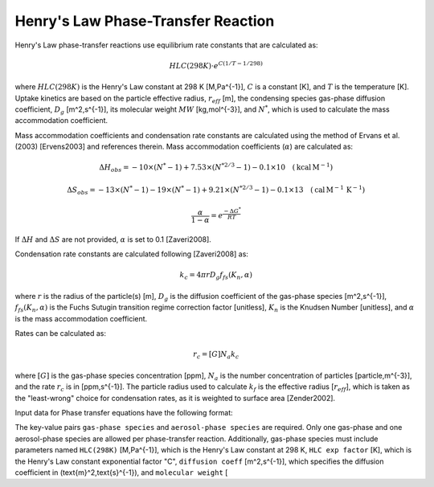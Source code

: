 Henry's Law Phase-Transfer Reaction
===================================

Henry's Law phase-transfer reactions use equilibrium rate constants that are calculated as:

.. math::

   HLC(298K) \cdot e^{C({1/T-1/298})}

where :math:`HLC(298K)` is the Henry's Law constant at 298 K [M\,Pa^{-1}], :math:`C` is a constant [K], and :math:`T` is the temperature [K]. Uptake kinetics are based on the particle effective radius, :math:`r_{eff}` [m], the condensing species gas-phase diffusion coefficient, :math:`D_g` [m^2\,s^{-1}], its molecular weight :math:`MW` [kg\,mol^{-3}], and :math:`N^{*}`, which is used to calculate the mass accommodation coefficient.

Mass accommodation coefficients and condensation rate constants are calculated using the method of Ervans et al. (2003) [Ervens2003] and references therein. Mass accommodation coefficients (:math:`\alpha`) are calculated as:

.. math::

   \Delta H_{obs} = -10 \times (N^*-1) + 7.53 \times (N^{*2/3}-1) - 0.1 \times 10 \quad (\text{kcal}\,\text{M}^{-1})
   

.. math::

   \Delta S_{obs} = -13 \times (N^*-1) - 19 \times (N^*-1) + 9.21 \times (N^{*2/3}-1) - 0.1 \times 13 \quad (\text{cal}\,\text{M}^{-1}\,\text{K}^{-1})
   
.. math::

   \frac{\alpha}{1-\alpha} = e^{\frac{-\Delta G^{*}}{RT}}

If :math:`\Delta H` and :math:`\Delta S` are not provided, :math:`\alpha` is set to 0.1 [Zaveri2008].

Condensation rate constants are calculated following [Zaveri2008] as:

.. math::

   k_c = 4 \pi r D_g f_{fs}( K_n, \alpha )

where :math:`r` is the radius of the particle(s) [m], :math:`D_g` is the diffusion coefficient of the gas-phase species [m^2\,s^{-1}], :math:`f_{fs}( K_n, \alpha )` is the Fuchs Sutugin transition regime correction factor [unitless], :math:`K_n` is the Knudsen Number [unitless], and :math:`\alpha` is the mass accommodation coefficient.

Rates can be calculated as:

.. math::

   r_c = [G] N_a k_c

where :math:`[G]` is the gas-phase species concentration [ppm], :math:`N_a` is the number concentration of particles [particle\,m^{-3}], and the rate :math:`r_c` is in [ppm\,s^{-1}]. The particle radius used to calculate :math:`k_f` is the effective radius [:math:`r_{eff}`], which is taken as the "least-wrong" choice for condensation rates, as it is weighted to surface area [Zender2002].

Input data for Phase transfer equations have the following format:

.. tabs::

    .. tab:: YAML

        .. code-block:: yaml

            type: HL_PHASE_TRANSFER
            gas-phase species: my gas spec
            aerosol-phase species: my aero spec
            aerosol phase: my aqueous phase
            aerosol-phase water: H2O_aq
            ...

    .. tab:: JSON

        .. code-block:: json

            {
                "type": "HL_PHASE_TRANSFER",
                "gas-phase species": "my gas spec",
                "aerosol-phase species": "my aero spec",
                "aerosol phase": "my aqueous phase",
                "aerosol-phase water": "H2O_aq",
            }

The key-value pairs ``gas-phase species`` and ``aerosol-phase species`` are required. Only one gas-phase and one aerosol-phase species are allowed per phase-transfer reaction. Additionally, gas-phase species must include parameters named ``HLC(298K)`` [M\,Pa^{-1}], which is the Henry's Law constant at 298 K, ``HLC exp factor`` [K], which is the Henry's Law constant exponential factor "C", ``diffusion coeff`` [m^2\,s^{-1}], which specifies the diffusion coefficient in \(\text{m}^2\,\text{s}^{-1}\), and ``molecular weight`` [
